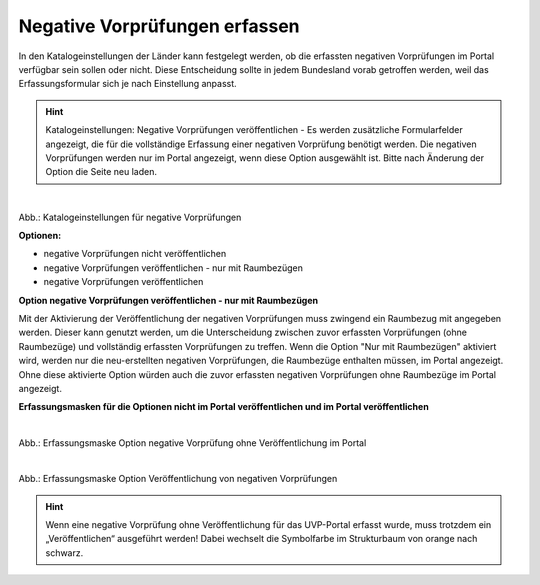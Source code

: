 Negative Vorprüfungen erfassen
===============================

In den Katalogeinstellungen der Länder kann festgelegt werden, ob die erfassten negativen Vorprüfungen im Portal verfügbar sein sollen oder nicht. Diese Entscheidung sollte in jedem Bundesland vorab getroffen werden, weil das Erfassungsformular sich je nach Einstellung anpasst.

.. hint:: Katalogeinstellungen: Negative Vorprüfungen veröffentlichen - Es werden zusätzliche Formularfelder angezeigt, die für die vollständige Erfassung einer negativen Vorprüfung benötigt werden. Die negativen Vorprüfungen werden nur im Portal angezeigt, wenn diese Option ausgewählt ist. Bitte nach Änderung der Option die Seite neu laden.

.. figure:: ../img-ige-ng/negative-vorpruefung/ige-ng_negative-vorpruefung_katalogeinstellungen.png
   :align: left
   :scale: 100
   :figwidth: 100%

Abb.: Katalogeinstellungen für negative Vorprüfungen


**Optionen:**

- negative Vorprüfungen nicht veröffentlichen
- negative Vorprüfungen veröffentlichen - nur mit Raumbezügen
- negative Vorprüfungen veröffentlichen


**Option negative Vorprüfungen veröffentlichen - nur mit Raumbezügen**

Mit der Aktivierung der Veröffentlichung der negativen Vorprüfungen muss zwingend ein Raumbezug mit angegeben werden. Dieser kann genutzt werden, um die Unterscheidung zwischen zuvor erfassten Vorprüfungen (ohne Raumbezüge) und vollständig erfassten Vorprüfungen zu treffen. Wenn die Option "Nur mit Raumbezügen" aktiviert wird, werden nur die neu-erstellten negativen Vorprüfungen, die Raumbezüge enthalten müssen, im Portal angezeigt. Ohne diese aktivierte Option würden auch die zuvor erfassten negativen Vorprüfungen ohne Raumbezüge im Portal angezeigt.

**Erfassungsmasken für die Optionen nicht im Portal veröffentlichen und im Portal veröffentlichen**


.. figure:: ../img-ige-ng/negative-vorpruefung/ige-ng_negative-vorpruefung_ohne-veroeffentlichung.png
   :align: left
   :scale: 100
   :figwidth: 100%
   
Abb.: Erfassungsmaske Option negative Vorprüfung ohne Veröffentlichung im Portal


.. figure:: ../img-ige-ng/negative-vorpruefung/ige-ng_negative-vorpruefung_mit-veroeffentlichung.png
   :align: left
   :scale: 100
   :figwidth: 100%
   
Abb.: Erfassungsmaske Option Veröffentlichung von negativen Vorprüfungen


.. hint:: Wenn eine negative Vorprüfung ohne Veröffentlichung für das UVP-Portal erfasst wurde, muss trotzdem ein „Veröffentlichen“ ausgeführt werden! Dabei wechselt die Symbolfarbe im Strukturbaum von orange nach schwarz.

